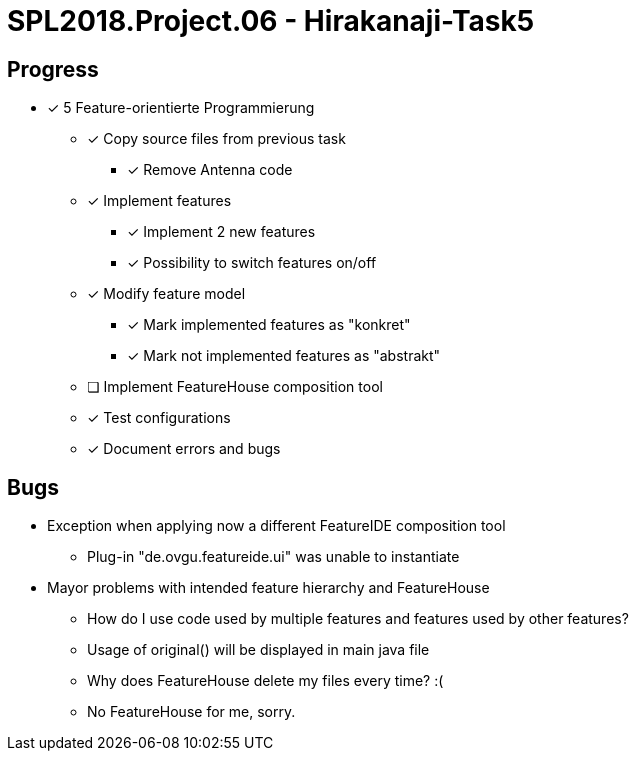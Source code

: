 = SPL2018.Project.06 - Hirakanaji-Task5

== Progress
* [x] 5 Feature-orientierte Programmierung
    ** [x] Copy source files from previous task
            *** [x] Remove Antenna code
    ** [x] Implement features
            *** [x] Implement 2 new features
            *** [x] Possibility to switch features on/off
    ** [x] Modify feature model
            *** [x] Mark implemented features as "konkret"
            *** [x] Mark not implemented features as "abstrakt"
    ** [ ] Implement FeatureHouse composition tool
    ** [x] Test configurations
    ** [x] Document errors and bugs

== Bugs
* Exception when applying now a different FeatureIDE composition tool
    ** Plug-in "de.ovgu.featureide.ui" was unable to instantiate
* Mayor problems with intended feature hierarchy and FeatureHouse
    ** How do I use code used by multiple features and features used by other features?
    ** Usage of original() will be displayed in main java file
    ** Why does FeatureHouse delete my files every time? :(
    ** No FeatureHouse for me, sorry.
